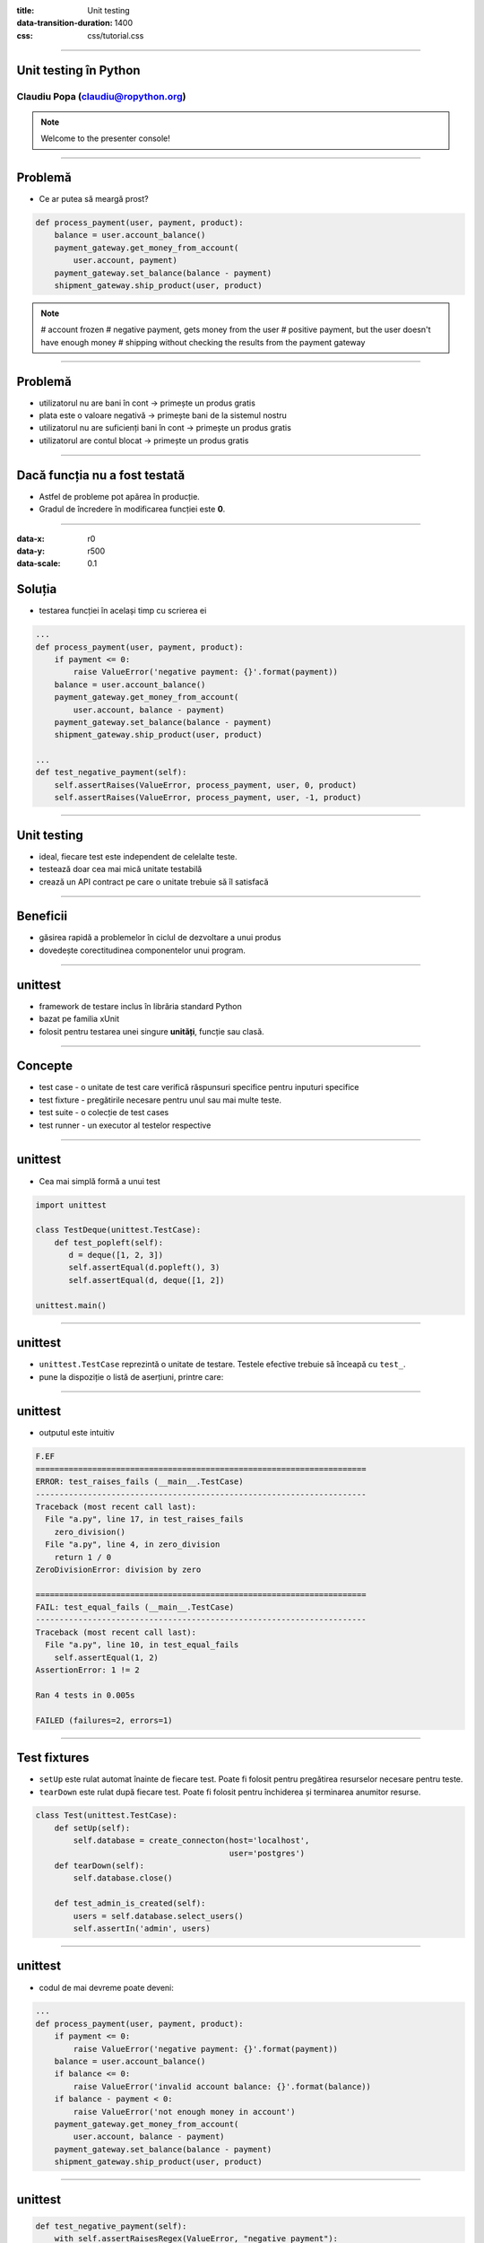 :title: Unit testing
:data-transition-duration: 1400
:css: css/tutorial.css

----

Unit testing în Python
======================

Claudiu Popa (claudiu@ropython.org)
-----------------------------------

.. note::

    Welcome to the presenter console!

----

Problemă
========

* Ce ar putea să meargă prost?

.. code:: python

    def process_payment(user, payment, product):
        balance = user.account_balance()
        payment_gateway.get_money_from_account(
            user.account, payment)
        payment_gateway.set_balance(balance - payment)    
        shipment_gateway.ship_product(user, product)

.. note::

       # account frozen
       # negative payment, gets money from the user
       # positive payment, but the user doesn't have enough money
       # shipping without checking the results from the payment gateway

----

Problemă
========

* utilizatorul nu are bani în cont -> primește un produs gratis

* plata este o valoare negativă -> primește bani de la sistemul nostru

* utilizatorul nu are suficienți bani în cont -> primește un produs gratis

* utilizatorul are contul blocat -> primește un produs gratis


----

Dacă funcția nu a fost testată
==============================

* Astfel de probleme pot apărea în producție.

* Gradul de încredere în modificarea funcției este **0**.

----

:data-x: r0
:data-y: r500
:data-scale: 0.1

Soluția
=======

* testarea funcției în același timp cu scrierea ei

.. code:: python

    ...
    def process_payment(user, payment, product):
        if payment <= 0:
            raise ValueError('negative payment: {}'.format(payment))
        balance = user.account_balance()
        payment_gateway.get_money_from_account(
            user.account, balance - payment)
        payment_gateway.set_balance(balance - payment)
        shipment_gateway.ship_product(user, product)

    ...
    def test_negative_payment(self):
        self.assertRaises(ValueError, process_payment, user, 0, product)
        self.assertRaises(ValueError, process_payment, user, -1, product)

----


Unit testing
============

* ideal, fiecare test este independent de celelalte teste.

* testează doar cea mai mică unitate testabilă

* crează un API contract pe care o unitate trebuie să îl satisfacă

----

Beneficii
=========

* găsirea rapidă a problemelor în ciclul de dezvoltare a unui produs


* dovedește corectitudinea componentelor unui program.

----

unittest
========

* framework de testare inclus în librăria standard Python

* bazat pe familia xUnit

* folosit pentru testarea unei singure **unități**, funcție sau clasă.

----

Concepte
========

* test case - o unitate de test care verifică răspunsuri specifice pentru inputuri specifice

* test fixture - pregătirile necesare pentru unul sau mai multe teste.

* test suite - o colecție de test cases

* test runner - un executor al testelor respective

----

unittest
========

* Cea mai simplă formă a unui test

.. code-block:: python

    import unittest

    class TestDeque(unittest.TestCase):
        def test_popleft(self):
           d = deque([1, 2, 3])
           self.assertEqual(d.popleft(), 3)
           self.assertEqual(d, deque([1, 2])

    unittest.main()

----

unittest
========

* ``unittest.TestCase`` reprezintă o unitate de testare. Testele efective trebuie să înceapă cu ``test_``.

* pune la dispoziție o listă de aserțiuni, printre care:

.. image:: images/asserts.png

----

unittest
========

* outputul este intuitiv

.. code:: sh

    F.EF
    ======================================================================
    ERROR: test_raises_fails (__main__.TestCase)
    ----------------------------------------------------------------------
    Traceback (most recent call last):
      File "a.py", line 17, in test_raises_fails
        zero_division()
      File "a.py", line 4, in zero_division
        return 1 / 0
    ZeroDivisionError: division by zero

    ======================================================================
    FAIL: test_equal_fails (__main__.TestCase)
    ----------------------------------------------------------------------
    Traceback (most recent call last):
      File "a.py", line 10, in test_equal_fails
        self.assertEqual(1, 2)
    AssertionError: 1 != 2

    Ran 4 tests in 0.005s

    FAILED (failures=2, errors=1)

----

Test fixtures
=============

* ``setUp`` este rulat automat înainte de fiecare test. Poate fi folosit pentru pregătirea resurselor necesare pentru teste.

* ``tearDown`` este rulat după fiecare test. Poate fi folosit pentru închiderea și terminarea anumitor resurse.

.. code-block:: python

    class Test(unittest.TestCase):
        def setUp(self):
            self.database = create_connecton(host='localhost',
                                             user='postgres')
        def tearDown(self):
            self.database.close()

        def test_admin_is_created(self):
            users = self.database.select_users()
            self.assertIn('admin', users)

----

unittest
========

* codul de mai devreme poate deveni:

.. code:: python

    ...
    def process_payment(user, payment, product):
        if payment <= 0:
            raise ValueError('negative payment: {}'.format(payment))
        balance = user.account_balance()
        if balance <= 0:
            raise ValueError('invalid account balance: {}'.format(balance))
        if balance - payment < 0:
            raise ValueError('not enough money in account')
        payment_gateway.get_money_from_account(
            user.account, balance - payment)
        payment_gateway.set_balance(balance - payment)    
        shipment_gateway.ship_product(user, product)

----

unittest
========

.. code:: python

    def test_negative_payment(self):
        with self.assertRaisesRegex(ValueError, "negative payment"):
            process_payment(user, 0, product)
        with self.assertRaisesRegex(ValueError, "negative payment"):
            process_payment(user, -1, product)
            
    def test_balance(self):
        user = User(name='George', acount='ROIBANBRDBCR..', balance=0)
        with self.assertRaisesRegex(ValueError, "invalid account balance"):
            process_payment(user, 100, product)

----            

    

unittest
========

* În condițiile în care ``account_balance`` era o apel de funcție separat, cum am fi testat-o?

* Putem refactoriza astfel încât ``account_balance`` să fie primit ca argument sau ca metodă în cadrul unei clase.

* Sau putem folosi mocking

----

:data-x: r500
:data-y: r500
:data-rotate-x: 180
:data-scale: 0.1

mocking
=======

* concept avansat de testare, în care obiectele și resursele costisitoare pot fi înlocuite de obiecte false

* Python ne pune la dispoziție librăria ``mock``

.. code:: python

   from unittest import mock

   ...

   @mock.patch('User.account_balance',
               new=lambda: -1)
   def test_negative_balance(self):
       with self.assertRaisesRegex(ValueError, "negative payment"):
           process_payment(user, 100, product)

----

mocking
=======

* În exemplul de mai sus, înlocuim metoda ``account_balance`` din clasa ``User`` cu o funcție anonimă ce întoarce un număr negativ

* ``process_payment`` va utiliza noua funcție.

----

Mulțumesc!
==========

